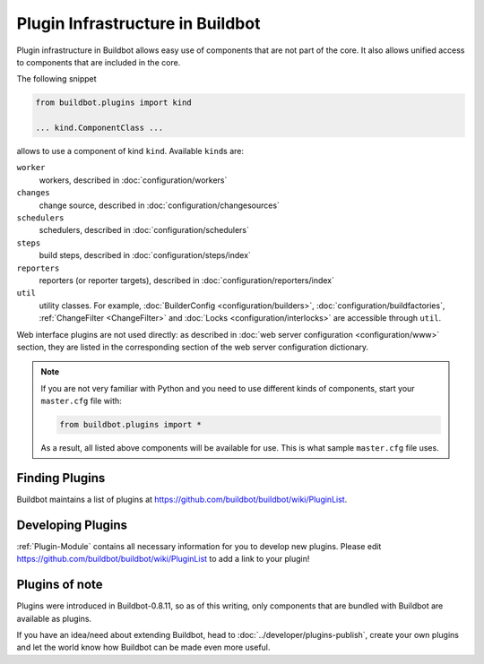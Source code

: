 .. _Plugins:

=================================
Plugin Infrastructure in Buildbot
=================================

.. versionadded:: 0.8.11

Plugin infrastructure in Buildbot allows easy use of components that are not part of the core.
It also allows unified access to components that are included in the core.

The following snippet

.. code-block:: python

    from buildbot.plugins import kind

    ... kind.ComponentClass ...

allows to use a component of kind ``kind``.
Available ``kind``\s are:

``worker``
    workers, described in :doc:`configuration/workers`

``changes``
    change source, described in :doc:`configuration/changesources`

``schedulers``
    schedulers, described in :doc:`configuration/schedulers`

``steps``
    build steps, described in :doc:`configuration/steps/index`

``reporters``
    reporters (or reporter targets), described in :doc:`configuration/reporters/index`

``util``
    utility classes.
    For example, :doc:`BuilderConfig <configuration/builders>`, :doc:`configuration/buildfactories`, :ref:`ChangeFilter <ChangeFilter>` and :doc:`Locks <configuration/interlocks>` are accessible through ``util``.

Web interface plugins are not used directly: as described in :doc:`web server configuration <configuration/www>` section, they are listed in the corresponding section of the web server configuration dictionary.

.. note::

    If you are not very familiar with Python and you need to use different kinds of components, start your ``master.cfg`` file with:

    .. code-block:: python

        from buildbot.plugins import *

    As a result, all listed above components will be available for use.
    This is what sample ``master.cfg`` file uses.

Finding Plugins
===============

Buildbot maintains a list of plugins at https://github.com/buildbot/buildbot/wiki/PluginList.

Developing Plugins
==================

:ref:`Plugin-Module` contains all necessary information for you to develop new plugins.
Please edit https://github.com/buildbot/buildbot/wiki/PluginList to add a link to your plugin!

Plugins of note
===============

Plugins were introduced in Buildbot-0.8.11, so as of this writing, only components that are bundled with Buildbot are available as plugins.

If you have an idea/need about extending Buildbot, head to :doc:`../developer/plugins-publish`, create your own plugins and let the world know how Buildbot can be made even more useful.
